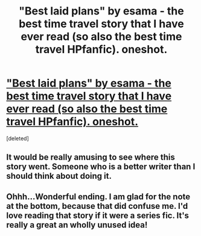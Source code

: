 #+TITLE: "Best laid plans" by esama - the best time travel story that I have ever read (so also the best time travel HPfanfic). oneshot.

* [[http://www.fanfiction.net/s/6303783/1/Best-laid-plans]["Best laid plans" by esama - the best time travel story that I have ever read (so also the best time travel HPfanfic). oneshot.]]
:PROPERTIES:
:Score: 8
:DateUnix: 1346459711.0
:DateShort: 2012-Sep-01
:END:
[deleted]


** It would be really amusing to see where this story went. Someone who is a better writer than I should think about doing it.
:PROPERTIES:
:Author: Lord_Talon
:Score: 5
:DateUnix: 1346873880.0
:DateShort: 2012-Sep-06
:END:


** Ohhh...Wonderful ending. I am glad for the note at the bottom, because that did confuse me. I'd love reading that story if it were a series fic. It's really a great an wholly unused idea!
:PROPERTIES:
:Author: hpfanficluvr
:Score: 1
:DateUnix: 1350500700.0
:DateShort: 2012-Oct-17
:END:
